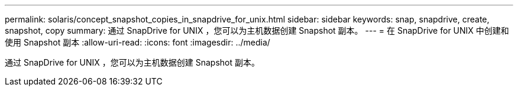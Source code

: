 ---
permalink: solaris/concept_snapshot_copies_in_snapdrive_for_unix.html 
sidebar: sidebar 
keywords: snap, snapdrive, create, snapshot, copy 
summary: 通过 SnapDrive for UNIX ，您可以为主机数据创建 Snapshot 副本。 
---
= 在 SnapDrive for UNIX 中创建和使用 Snapshot 副本
:allow-uri-read: 
:icons: font
:imagesdir: ../media/


[role="lead"]
通过 SnapDrive for UNIX ，您可以为主机数据创建 Snapshot 副本。
